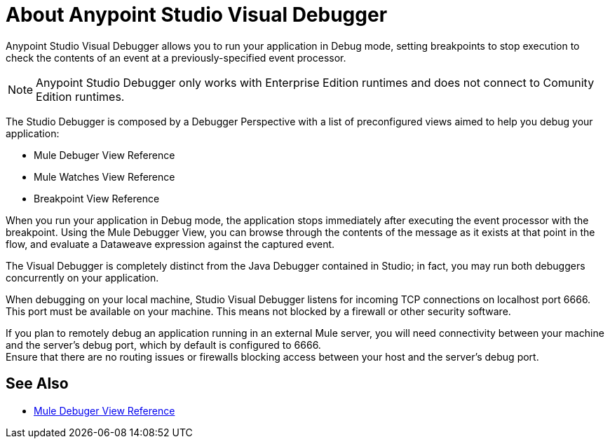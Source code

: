 = About Anypoint Studio Visual Debugger

Anypoint Studio Visual Debugger allows you to run your application in Debug mode, setting breakpoints to stop execution to check the contents of an event at a previously-specified event processor.

[NOTE]
Anypoint Studio Debugger only works with Enterprise Edition runtimes and does not connect to Comunity Edition runtimes.

The Studio Debugger is composed by a Debugger Perspective with a list of preconfigured views aimed to help you debug your application:

* Mule Debuger View Reference
* Mule Watches View Reference
* Breakpoint View Reference

When you run your application in Debug mode, the application stops immediately after executing the event processor with the breakpoint. Using the Mule Debugger View, you can browse through the contents of the message as it exists at that point in the flow, and evaluate a Dataweave expression against the captured event.

The Visual Debugger is completely distinct from the Java Debugger contained in Studio; in fact, you may run both debuggers concurrently on your application.

When debugging on your local machine, Studio Visual Debugger listens for incoming TCP connections on localhost port 6666. This port must be available on your machine. This means not blocked by a firewall or other security software.

If you plan to remotely debug an application running in an external Mule server, you will need connectivity between your machine and the server's debug port, which by default is configured to 6666. +
Ensure that there are no routing issues or firewalls blocking access between your host and the server's debug port.


== See Also

* link:/anypoint-studio/v/7/mule-debugger-view-reference[Mule Debuger View Reference]
